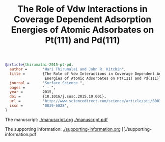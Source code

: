 #+TITLE: The Role of Vdw Interactions in Coverage Dependent Adsorption Energies of Atomic Adsorbates on Pt(111) and Pd(111)


#+BEGIN_SRC bibtex
@article{thirumalai-2015-pt-pd,
  author =       "Hari Thirumalai and John R. Kitchin",
  title =        {The Role of Vdw Interactions in Coverage Dependent Adsorption
                  Energies of Atomic Adsorbates on Pt(111) and Pd(111)},
  journal =      "Surface Science ",
  pages =        " - ",
  year =         2015,
  doi =          {10.1016/j.susc.2015.10.001},
  url =          "http://www.sciencedirect.com/science/article/pii/S0039602815003052",
  issn =         "0039-6028",
}
#+END_SRC

The manuscript: [[./manuscript.org]] [[./manuscript.pdf]]

The supporting information: [[./supporting-information.org]]   [[./supporting-information.pdf
